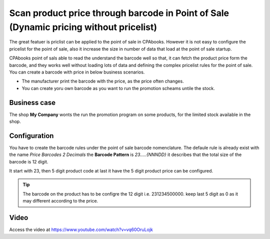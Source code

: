 
.. index::
   single: Scan product price through barcode

=======================================================================================
Scan product price through barcode in Point of Sale (Dynamic pricing without pricelist)
=======================================================================================
The great featuer is priclist can be applied to the point of sale in CPAbooks.
However it is not easy to configure the pricelist for the point of sale, also
it increase the size in number of data that load at the point of sale startup.

CPAbooks point of sals able to read the understand the barcode well so that, it
can fetch the product price form the barcode, and they works well without
loading lots of data and defining the complex pricelist rules for the
point of sale. You can create a barcode with price in below business scenarios.

- The manufacturer print the barcode with the price, as the price often changes.

- You can create yoru own barcode as you want to run the promotion scheams
  untile the stock.

Business case
-------------
The shop **My Company** wonts the run the promotion program on some products,
for the limited stock available in the shop.

Configuration
-------------
You have to create the barcode rules under the point of sale barcode
nomenclature. The defaule rule is already exist with the name *Price Barcodes 2 Decimals*
the **Barcode Pattern** is *23.....{NNNDD}* it describes that the total size
of the barcode is 12 digit.

It start with 23, then 5 digit product code at last it have the 5 digit product
price can be configured.

.. tip:: The barcode on the product has to be configre the 12 digit i.e.
  231234500000. keep last 5 digit as 0 as it may different according to the
  price.

Video
-----
Access the video at https://www.youtube.com/watch?v=vq60OruLojk

.. raw:: html

    <div style="position: relative; padding-bottom: 56.25%; height: 0; overflow: hidden; max-width: 100%; height: auto;">
        <iframe src="https://www.youtube.com/embed/vq60OruLojk" frameborder="0" allowfullscreen style="position: absolute; top: 0; left: 0; width: 700px; height: 385px;"></iframe>
    </div>
